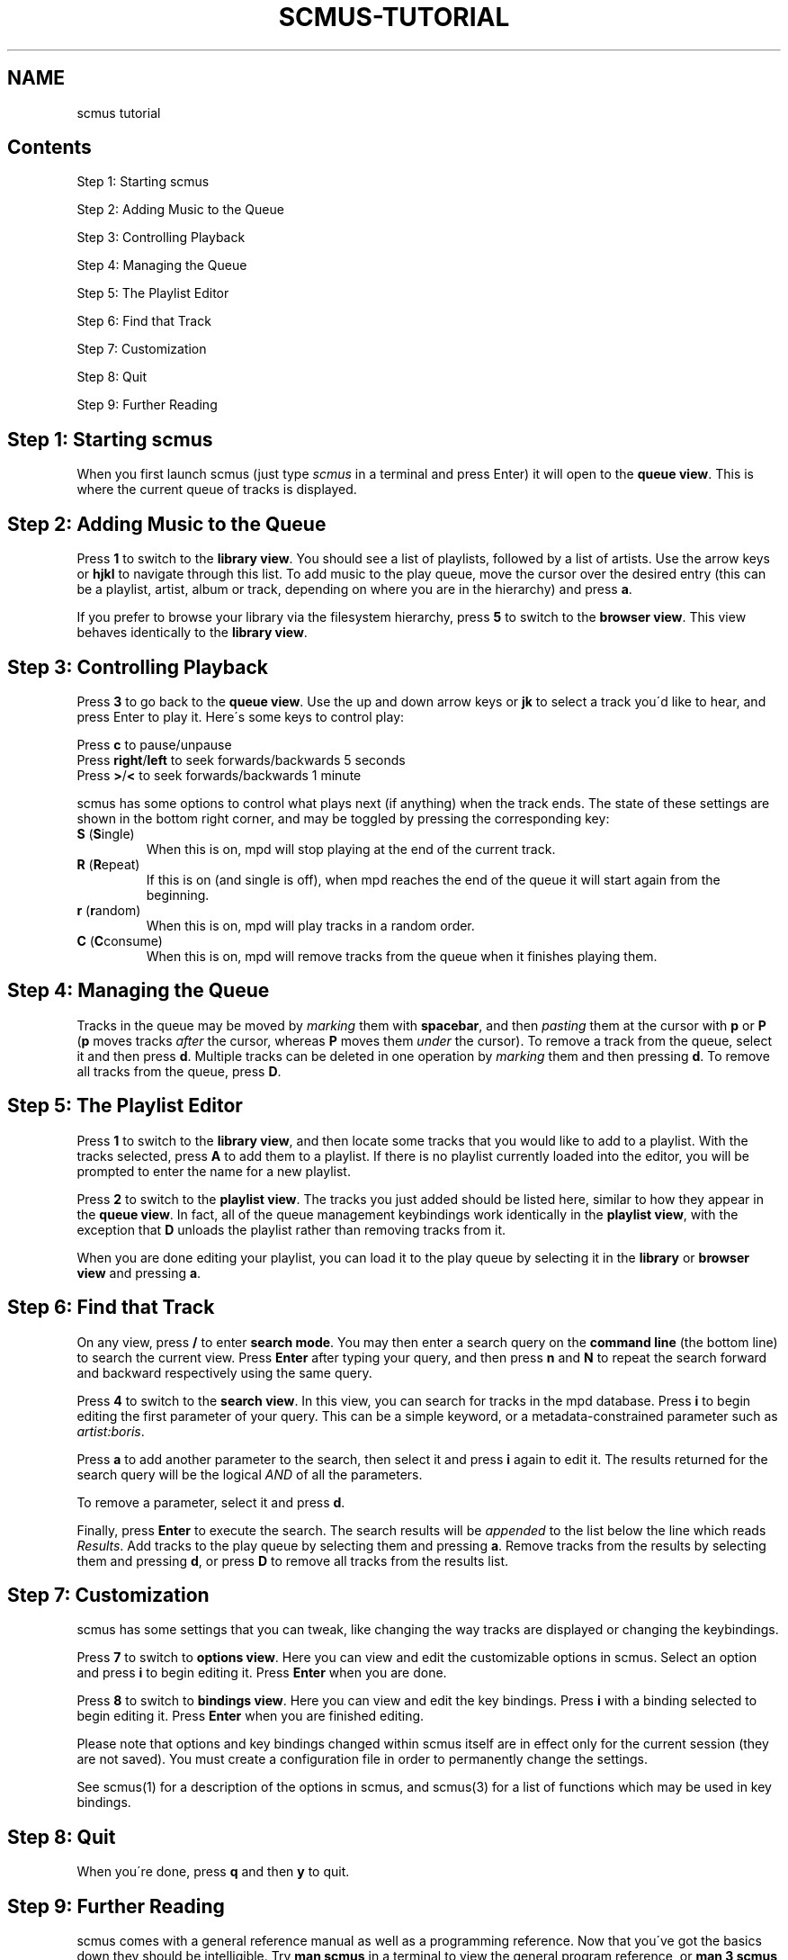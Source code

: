 .\" generated with Ronn-NG/v0.8.0
.\" http://github.com/apjanke/ronn-ng/tree/0.8.0
.TH "SCMUS\-TUTORIAL" "7" "April 2019" "" "Miscellaneous Information Manual"
.SH "NAME"
scmus tutorial
.SH "Contents"
Step 1: Starting scmus
.P
Step 2: Adding Music to the Queue
.P
Step 3: Controlling Playback
.P
Step 4: Managing the Queue
.P
Step 5: The Playlist Editor
.P
Step 6: Find that Track
.P
Step 7: Customization
.P
Step 8: Quit
.P
Step 9: Further Reading
.SH "Step 1: Starting scmus"
When you first launch scmus (just type \fIscmus\fR in a terminal and press Enter) it will open to the \fBqueue view\fR\. This is where the current queue of tracks is displayed\.
.SH "Step 2: Adding Music to the Queue"
Press \fB1\fR to switch to the \fBlibrary view\fR\. You should see a list of playlists, followed by a list of artists\. Use the arrow keys or \fBhjkl\fR to navigate through this list\. To add music to the play queue, move the cursor over the desired entry (this can be a playlist, artist, album or track, depending on where you are in the hierarchy) and press \fBa\fR\.
.P
If you prefer to browse your library via the filesystem hierarchy, press \fB5\fR to switch to the \fBbrowser view\fR\. This view behaves identically to the \fBlibrary view\fR\.
.SH "Step 3: Controlling Playback"
Press \fB3\fR to go back to the \fBqueue view\fR\. Use the up and down arrow keys or \fBjk\fR to select a track you\'d like to hear, and press Enter to play it\. Here\'s some keys to control play:
.P
Press \fBc\fR to pause/unpause
.br
Press \fBright\fR/\fBleft\fR to seek forwards/backwards 5 seconds
.br
Press \fB>\fR/\fB<\fR to seek forwards/backwards 1 minute
.P
scmus has some options to control what plays next (if anything) when the track ends\. The state of these settings are shown in the bottom right corner, and may be toggled by pressing the corresponding key:
.TP
\fBS\fR (\fBS\fRingle)
When this is on, mpd will stop playing at the end of the current track\.
.TP
\fBR\fR (\fBR\fRepeat)
If this is on (and single is off), when mpd reaches the end of the queue it will start again from the beginning\.
.TP
\fBr\fR (\fBr\fRandom)
When this is on, mpd will play tracks in a random order\.
.TP
\fBC\fR (\fBC\fRconsume)
When this is on, mpd will remove tracks from the queue when it finishes playing them\.
.SH "Step 4: Managing the Queue"
Tracks in the queue may be moved by \fImarking\fR them with \fBspacebar\fR, and then \fIpasting\fR them at the cursor with \fBp\fR or \fBP\fR (\fBp\fR moves tracks \fIafter\fR the cursor, whereas \fBP\fR moves them \fIunder\fR the cursor)\. To remove a track from the queue, select it and then press \fBd\fR\. Multiple tracks can be deleted in one operation by \fImarking\fR them and then pressing \fBd\fR\. To remove all tracks from the queue, press \fBD\fR\.
.SH "Step 5: The Playlist Editor"
Press \fB1\fR to switch to the \fBlibrary view\fR, and then locate some tracks that you would like to add to a playlist\. With the tracks selected, press \fBA\fR to add them to a playlist\. If there is no playlist currently loaded into the editor, you will be prompted to enter the name for a new playlist\.
.P
Press \fB2\fR to switch to the \fBplaylist view\fR\. The tracks you just added should be listed here, similar to how they appear in the \fBqueue view\fR\. In fact, all of the queue management keybindings work identically in the \fBplaylist view\fR, with the exception that \fBD\fR unloads the playlist rather than removing tracks from it\.
.P
When you are done editing your playlist, you can load it to the play queue by selecting it in the \fBlibrary\fR or \fBbrowser view\fR and pressing \fBa\fR\.
.SH "Step 6: Find that Track"
On any view, press \fB/\fR to enter \fBsearch mode\fR\. You may then enter a search query on the \fBcommand line\fR (the bottom line) to search the current view\. Press \fBEnter\fR after typing your query, and then press \fBn\fR and \fBN\fR to repeat the search forward and backward respectively using the same query\.
.P
Press \fB4\fR to switch to the \fBsearch view\fR\. In this view, you can search for tracks in the mpd database\. Press \fBi\fR to begin editing the first parameter of your query\. This can be a simple keyword, or a metadata\-constrained parameter such as \fIartist:boris\fR\.
.P
Press \fBa\fR to add another parameter to the search, then select it and press \fBi\fR again to edit it\. The results returned for the search query will be the logical \fIAND\fR of all the parameters\.
.P
To remove a parameter, select it and press \fBd\fR\.
.P
Finally, press \fBEnter\fR to execute the search\. The search results will be \fIappended\fR to the list below the line which reads \fIResults\fR\. Add tracks to the play queue by selecting them and pressing \fBa\fR\. Remove tracks from the results by selecting them and pressing \fBd\fR, or press \fBD\fR to remove all tracks from the results list\.
.SH "Step 7: Customization"
scmus has some settings that you can tweak, like changing the way tracks are displayed or changing the keybindings\.
.P
Press \fB7\fR to switch to \fBoptions view\fR\. Here you can view and edit the customizable options in scmus\. Select an option and press \fBi\fR to begin editing it\. Press \fBEnter\fR when you are done\.
.P
Press \fB8\fR to switch to \fBbindings view\fR\. Here you can view and edit the key bindings\. Press \fBi\fR with a binding selected to begin editing it\. Press \fBEnter\fR when you are finished editing\.
.P
Please note that options and key bindings changed within scmus itself are in effect only for the current session (they are not saved)\. You must create a configuration file in order to permanently change the settings\.
.P
See scmus(1) for a description of the options in scmus, and scmus(3) for a list of functions which may be used in key bindings\.
.SH "Step 8: Quit"
When you\'re done, press \fBq\fR and then \fBy\fR to quit\.
.SH "Step 9: Further Reading"
scmus comes with a general reference manual as well as a programming reference\. Now that you\'ve got the basics down they should be intelligible\. Try \fBman scmus\fR in a terminal to view the general program reference, or \fBman 3 scmus\fR to see the programming reference\.
